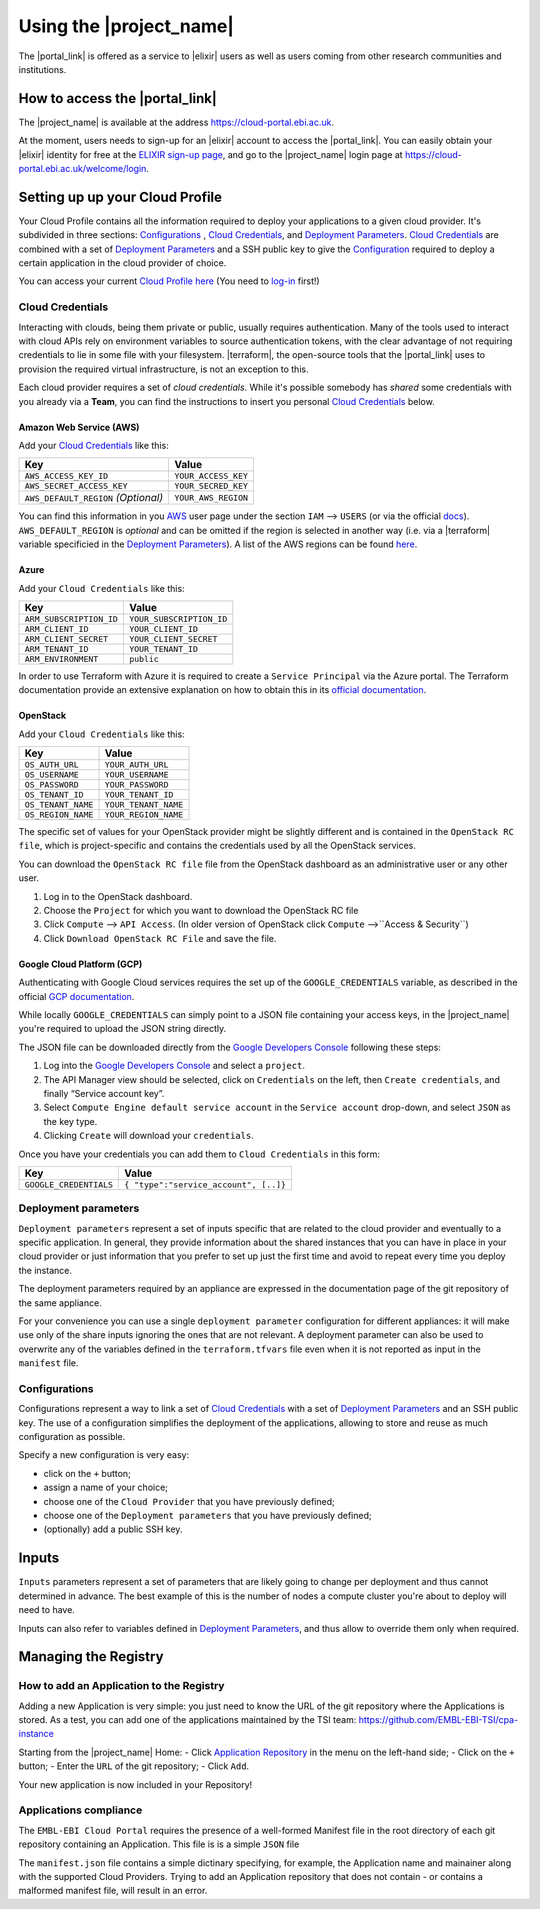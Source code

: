 .. _using-the-portal:

Using the |project_name|
========================

The |portal_link| is offered as a service to |elixir| users as well as users coming from other research communities and institutions.

How to access the |portal_link|
----------------------------------------------------------------------

The |project_name| is available at the address https://cloud-portal.ebi.ac.uk.

At the moment, users needs to sign-up for an |elixir| account to access the |portal_link|. You can easily obtain your |elixir| identity for free at the
`ELIXIR sign-up page <https://www.elixir-europe.org/register>`_, and go to the |project_name| login page at https://cloud-portal.ebi.ac.uk/welcome/login.

.. _`Cloud Profile`:

Setting up up your Cloud Profile
-----------------------------------------------------------------------

Your Cloud Profile contains all the information required to deploy your applications to a given cloud provider. It's subdivided in three sections: `Configurations`_ , `Cloud Credentials`_, and
`Deployment Parameters`_. `Cloud Credentials`_ are combined with a set of `Deployment Parameters`_ and a SSH public key to give the `Configuration`_ required to deploy a certain
application in the cloud provider of choice.

You can access your current `Cloud Profile`_ `here <|portal_base_url|/profile>`__ (You need to `log-in <|portal_base_url|/welcome/login>`_ first!)

.. _cloud-credentials:

Cloud Credentials
~~~~~~~~~~~~~~~~~
Interacting with clouds, being them private or public, usually requires authentication. Many of the tools used to interact with cloud APIs rely on environment
variables to source authentication tokens, with the clear advantage of not requiring credentials to lie in some file with your filesystem. |terraform|, the open-source
tools that the |portal_link| uses to provision the required virtual infrastructure, is not an exception to this.

Each cloud provider requires a set of *cloud credentials*. While it's possible somebody has *shared* some credentials with you already via a **Team**, you can find the instructions
to insert you personal `Cloud Credentials`_ below.

Amazon Web Service (AWS)
^^^^^^^^^^^^^^^^^^^^^^^^

Add your `Cloud Credentials`_ like this:

+--------------------------------------+---------------------+
| Key                                  | Value               |
+======================================+=====================+
| ``AWS_ACCESS_KEY_ID``                | ``YOUR_ACCESS_KEY`` |
+--------------------------------------+---------------------+
| ``AWS_SECRET_ACCESS_KEY``            | ``YOUR_SECRED_KEY`` |
+--------------------------------------+---------------------+
| ``AWS_DEFAULT_REGION`` *(Optional)*  | ``YOUR_AWS_REGION`` |
+--------------------------------------+---------------------+

You can find this information in you `AWS <https://aws.amazon.com>`_ user page
under the section ``IAM`` —> ``USERS`` (or via the official `docs <https://docs.aws.amazon.com/IAM/latest/UserGuide/id_credentials_access-keys.html>`_). ``AWS_DEFAULT_REGION`` is *optional* and can be omitted if the
region is selected in another way (i.e. via a |terraform| variable specificied in the `Deployment Parameters`_). A list of the
AWS regions can be found `here <https://docs.aws.amazon.com/general/latest/gr/rande.html>`__.

Azure
^^^^^

Add your ``Cloud Credentials`` like this:

+-------------------------+--------------------------+
| Key                     | Value                    |
+=========================+==========================+
| ``ARM_SUBSCRIPTION_ID`` | ``YOUR_SUBSCRIPTION_ID`` |
+-------------------------+--------------------------+
| ``ARM_CLIENT_ID``       | ``YOUR_CLIENT_ID``       |
+-------------------------+--------------------------+
| ``ARM_CLIENT_SECRET``   | ``YOUR_CLIENT_SECRET``   |
+-------------------------+--------------------------+
| ``ARM_TENANT_ID``       | ``YOUR_TENANT_ID``       |
+-------------------------+--------------------------+
| ``ARM_ENVIRONMENT``     | ``public``               |
+-------------------------+--------------------------+

In order to use Terraform with Azure it is required to create a ``Service Principal`` via the Azure portal.
The Terraform documentation provide an extensive explanation on how to obtain this in its `official documentation <https://www.terraform.io/docs/providers/azurerm/authenticating_via_service_principal.html#creating-a-service-principal-in-the-azure-portal>`_.

OpenStack
^^^^^^^^^

Add your ``Cloud Credentials`` like this:

+-----------------------------+-------------------------------------------+
| Key                         | Value                                     |
+=============================+===========================================+
| ``OS_AUTH_URL``             | ``YOUR_AUTH_URL``                         |
+-----------------------------+-------------------------------------------+
| ``OS_USERNAME``             | ``YOUR_USERNAME``                         |
+-----------------------------+-------------------------------------------+
| ``OS_PASSWORD``             | ``YOUR_PASSWORD``                         |
+-----------------------------+-------------------------------------------+
| ``OS_TENANT_ID``            | ``YOUR_TENANT_ID``                        |
+-----------------------------+-------------------------------------------+
| ``OS_TENANT_NAME``          | ``YOUR_TENANT_NAME``                      |
+-----------------------------+-------------------------------------------+
| ``OS_REGION_NAME``          | ``YOUR_REGION_NAME``                      |
+-----------------------------+-------------------------------------------+


The specific set of values for your OpenStack provider might be slightly different and is contained in the
``OpenStack RC file``, which is project-specific and contains the credentials used by all the OpenStack services.

You can download the ``OpenStack RC file`` file from the OpenStack
dashboard as an administrative user or any other user.

1. Log in to the OpenStack dashboard.
2. Choose the ``Project`` for which you want to download the OpenStack
   RC file
3. Click ``Compute`` —> ``API Access``. (In older version of OpenStack
   click ``Compute`` —>``Access & Security``)
4. Click ``Download OpenStack RC File`` and save the file.

Google Cloud Platform (GCP)
^^^^^^^^^^^^^^^^^^^^^^^^^^^

Authenticating with Google Cloud services requires the set up of the ``GOOGLE_CREDENTIALS`` variable, as described
in the official `GCP documentation <https://developers.google.com/identity/protocols/application-default-credentials#howtheywork>`_.

While locally ``GOOGLE_CREDENTIALS`` can simply point to a JSON file containing your access keys, in the |project_name| you're required
to upload the JSON string directly.

The JSON file can be downloaded directly from the `Google Developers Console <https://console.developers.google.com/>`_ following these steps:

1. Log into the `Google Developers Console <https://console.developers.google.com/>`__ and select a
   ``project``.
2. The API Manager view should be selected, click on ``Credentials`` on
   the left, then ``Create credentials``, and finally “Service account
   key”.
3. Select ``Compute Engine default service account`` in the
   ``Service account`` drop-down, and select ``JSON`` as the key type.
4. Clicking ``Create`` will download your ``credentials``.

Once you have your credentials you can add them to ``Cloud Credentials``
in this form:

+-----------------------------------+--------------------------------------+
| Key                               | Value                                |
+===================================+======================================+
| ``GOOGLE_CREDENTIALS``            | ``{ "type":"service_account", [..]}``|
+-----------------------------------+--------------------------------------+

.. _`Deployment Parameters`:

Deployment parameters
~~~~~~~~~~~~~~~~~~~~~

``Deployment parameters`` represent a set of inputs specific that are related to
the cloud provider and eventually to a specific application. In general, they
provide information about the shared instances that you can have in place in
your cloud provider or just information that you prefer to set up just the first
time and avoid to repeat every time you deploy the instance.

The deployment parameters required by an appliance are expressed in the
documentation page of the git repository of the same appliance.

For your convenience you can use a single ``deployment parameter``
configuration for different appliances: it will make use only of the
share inputs ignoring the ones that are not relevant.
A deployment parameter can also be used to overwrite any of the
variables defined in the ``terraform.tfvars`` file even when it is not
reported as input in the ``manifest`` file.


.. _`Configuration`:

Configurations
~~~~~~~~~~~~~~

Configurations represent a way to link a set of `Cloud Credentials`_ with a set
of `Deployment Parameters`_ and an SSH public key. The use of a configuration
simplifies the deployment of the applications, allowing to store and reuse as
much configuration as possible.

Specify a new configuration is very easy:

-  click on the ``+`` button;
-  assign a name of your choice;
-  choose one of the ``Cloud Provider`` that you have previously
   defined;
-  choose one of the ``Deployment parameters`` that you have previously
   defined;
-  (optionally) add a public SSH key.


.. _inputs:

Inputs
------

``Inputs`` parameters represent a set of parameters that are likely going to
change per deployment and thus cannot determined in advance. The best example
of this is the number of nodes a compute cluster you're about to deploy will
need to have.

Inputs can also refer to variables defined in `Deployment Parameters`_, and thus
allow to override them only when required.

Managing the Registry
--------------------------------

How to add an Application to the Registry
~~~~~~~~~~~~~~~~~~~~~~~~~~~~~~~~~~~~~~~~~

Adding a new Application is very simple: you just need to know the
URL of the git repository where the Applications is stored. As a test, you can
add one of the applications maintained by the TSI team:
https://github.com/EMBL-EBI-TSI/cpa-instance

Starting from the |project_name| Home:
- Click `Application Repository <https://portal.tsi.ebi.ac.uk/repository>`_ in
the menu on the left-hand side;
- Click on the ``+`` button;
- Enter the ``URL`` of the git repository;
- Click ``Add``.

Your new application is now included in your Repository!

Applications compliance
~~~~~~~~~~~~~~~~~~~~~~~

The ``EMBL-EBI Cloud Portal`` requires the presence of a well-formed
Manifest file in the root directory of each git repository containing
an Application. This file is is a simple ``JSON`` file

The ``manifest.json`` file contains a simple dictinary specifying, for example,
the Application name and mainainer along with the supported Cloud Providers.
Trying to add an Application repository that does not contain - or contains a
malformed manifest file, will result in an error.
